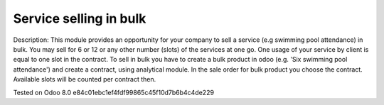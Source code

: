 Service selling in bulk
=======================

Description: This module provides an opportunity for your company to sell a service (e.g swimming pool attendance) in bulk.
You may sell for 6 or 12 or any other number (slots)  of the services at one go. One usage of your service by client is equal to one slot in the contract.
To sell in bulk you have to create a bulk product in odoo (e.g. 'Six swimming pool attendance') and create a contract, using analytical module.
In the sale order for bulk product you choose the contract. Available slots will be counted per contract then. 


Tested on Odoo 8.0 e84c01ebc1ef4fdf99865c45f10d7b6b4c4de229

